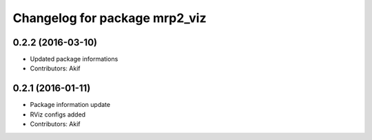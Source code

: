 ^^^^^^^^^^^^^^^^^^^^^^^^^^^^^^
Changelog for package mrp2_viz
^^^^^^^^^^^^^^^^^^^^^^^^^^^^^^

0.2.2 (2016-03-10)
------------------
* Updated package informations
* Contributors: Akif

0.2.1 (2016-01-11)
------------------
* Package information update
* RViz configs added
* Contributors: Akif
